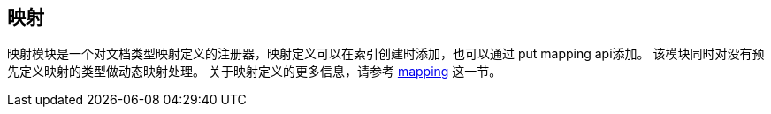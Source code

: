 [[index-modules-mapper]]
== 映射

映射模块是一个对文档类型映射定义的注册器，映射定义可以在索引创建时添加，也可以通过 put mapping
api添加。 该模块同时对没有预先定义映射的类型做动态映射处理。 关于映射定义的更多信息，请参考
 <<mapping,mapping>> 这一节。
